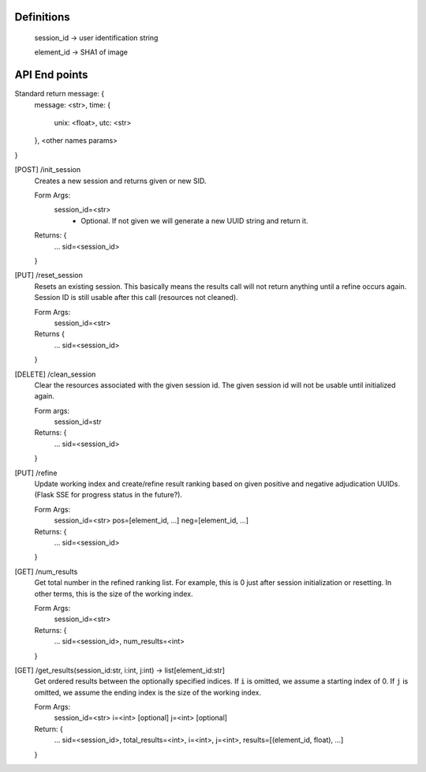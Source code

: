 Definitions
-----------

    session_id -> user identification string

    element_id -> SHA1 of image


API End points
--------------

Standard return message: {
    message: <str>,
    time: {
        unix: <float>,
        utc: <str>
    },
    <other names params>
}

[POST] /init_session
    Creates a new session and returns given or new SID.

    Form Args:
        session_id=<str>
            - Optional. If not given we will generate a new UUID string and
              return it.

    Returns: {
        ...
        sid=<session_id>
    }

[PUT] /reset_session
    Resets an existing session. This basically means the results call will not
    return anything until a refine occurs again. Session ID is still usable
    after this call (resources not cleaned).

    Form Args:
        session_id=<str>

    Returns {
        ...
        sid=<session_id>
    }

[DELETE] /clean_session
    Clear the resources associated with the given session id. The given session
    id will not be usable until initialized again.

    Form args:
        session_id=str

    Returns: {
        ...
        sid=<session_id>
    }

[PUT] /refine
    Update working index and create/refine result ranking based on given
    positive and negative adjudication UUIDs. (Flask SSE for progress status in
    the future?).

    Form Args:
        session_id=<str>
        pos=[element_id, ...]
        neg=[element_id, ...]

    Returns: {
        ...
        sid=<session_id>
    }

[GET] /num_results
    Get total number in the refined ranking list. For example, this is 0 just
    after session initialization or resetting. In other terms, this is the size
    of the working index.

    Form Args:
        session_id=<str>

    Returns: {
        ...
        sid=<session_id>,
        num_results=<int>
    }

[GET] /get_results(session_id:str, i:int, j:int) -> list[element_id:str]
    Get ordered results between the optionally specified indices. If ``i`` is
    omitted, we assume a starting index of 0. If ``j`` is omitted, we assume the
    ending index is the size of the working index.

    Form Args:
        session_id=<str>
        i=<int> [optional]
        j=<int> [optional]

    Return: {
        ...
        sid=<session_id>,
        total_results=<int>,
        i=<int>,
        j=<int>,
        results=[(element_id, float), ...]
    }
